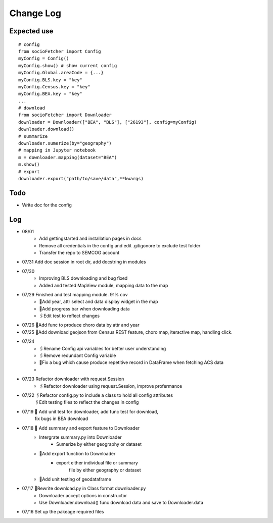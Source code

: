 Change Log
==============

Expected use
--------------
::

    # config
    from socioFetcher import Config
    myConfig = Config()
    myConfig.show() # show current config
    myConfig.Global.areaCode = {...}
    myConfig.BLS.key = "key"
    myConfig.Census.key = "key"
    myConfig.BEA.key = "key"
    ...
    # download
    from socioFetcher import Downloader
    downloader = Downloader(["BEA", "BLS"], ["26193"], config=myConfig)
    downloader.download()
    # summarize
    downloader.sumerize(by="geography")
    # mapping in Jupyter notebook
    m = downloader.mapping(dataset="BEA")
    m.show()
    # export
    downloader.export("path/to/save/data",**kwargs)

Todo
--------------
- Write doc for the config 

Log
--------------
- 08/01 
    - Add gettingstarted and installation pages in docs
    - Remove all credentials in the config and edit .gitigonore to exclude test folder
    - Transfer the repo to SEMCOG account
- 07/31 Add doc session in root dir, add docstring in modules
- 07/30 
    - Improving BLS downloading and bug fixed
    - Added and tested MapView module, mapping data to the map
- 07/29 Finished and test mapping module. 91% cov
    - 📝Add year, attr select and data display widget in the map
    - 📝Add progress bar when downloading data
    - 🖇Edit test to reflect changes
- 07/26 📝Add func to produce choro data by attr and year
- 07/25 📝Add download geojson from Census REST feature, choro map, iteractive map, handling click.
- 07/24 
    - 🖇Rename Config api variables for better user understanding 
    - 🖇Remove redundant Config variable 
    - 🐞Fix a bug which cause produce repetitive record in DataFrame when fetching ACS data
    - 
- 07/23 Refactor downloader with request.Session
    - 🖇Refactor downloader using request.Session, improve profermance
- 07/22 🖇Refactor config.py to include a class to hold all config attributes
        🖇Edit testing files to reflect the changes in config
- 07/19 📝 Add unit test for downloader, add func test for download,
        fix bugs in BEA download
- 07/18 📝 Add summary and export feature to Downloader
    - Intergrate summary.py into Downloader
        - Sumerize by either geography or dataset
    - 📝Add export function to Downloader
        - export either individual file or summary
            file by either geography or dataset
    - 📝Add unit testing of geodataframe

- 07/17 🧹Rewrite download.py in Class format downloader.py
    - Downloader accept options in constructor
    - Use Downloader.download() func download data and save to Downloader.data
- 07/16 Set up the pakeage required files
